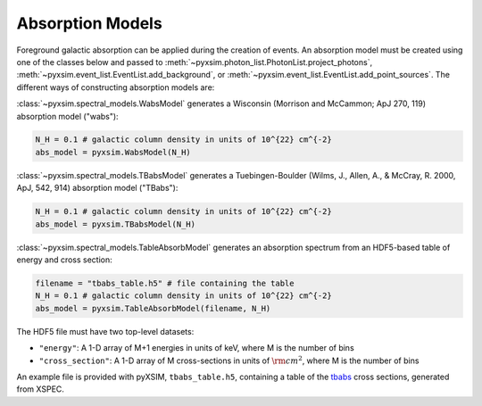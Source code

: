 .. _absorb-models:

Absorption Models
=================

Foreground galactic absorption can be applied during the creation of events. An absorption 
model must be created using one of the classes below and passed to 
:meth:`~pyxsim.photon_list.PhotonList.project_photons`, 
:meth:`~pyxsim.event_list.EventList.add_background`,
or :meth:`~pyxsim.event_list.EventList.add_point_sources`. The different ways of constructing
absorption models are:

:class:`~pyxsim.spectral_models.WabsModel` generates a Wisconsin (Morrison and McCammon; 
ApJ 270, 119) absorption model ("wabs"):

.. code-block:: python

    N_H = 0.1 # galactic column density in units of 10^{22} cm^{-2}
    abs_model = pyxsim.WabsModel(N_H)

:class:`~pyxsim.spectral_models.TBabsModel` generates a Tuebingen-Boulder (Wilms, J., 
Allen, A., & McCray, R. 2000, ApJ, 542, 914) absorption model ("TBabs"):

.. code-block:: python

    N_H = 0.1 # galactic column density in units of 10^{22} cm^{-2}
    abs_model = pyxsim.TBabsModel(N_H)

:class:`~pyxsim.spectral_models.TableAbsorbModel` generates an absorption spectrum from 
an HDF5-based table of energy and cross section:

.. code-block:: python

    filename = "tbabs_table.h5" # file containing the table
    N_H = 0.1 # galactic column density in units of 10^{22} cm^{-2}
    abs_model = pyxsim.TableAbsorbModel(filename, N_H)
    
The HDF5 file must have two top-level datasets:
 
* ``"energy"``: A 1-D array of M+1 energies in units of keV, where M is the number of bins
* ``"cross_section"``: A 1-D array of M cross-sections in units of :math:`\rm{cm}^2`, where M
  is the number of bins
  
An example file is provided with pyXSIM, ``tbabs_table.h5``, containing a table of the 
`tbabs <http://pulsar.sternwarte.uni-erlangen.de/wilms/research/tbabs/>`_ cross sections,
generated from XSPEC. 

